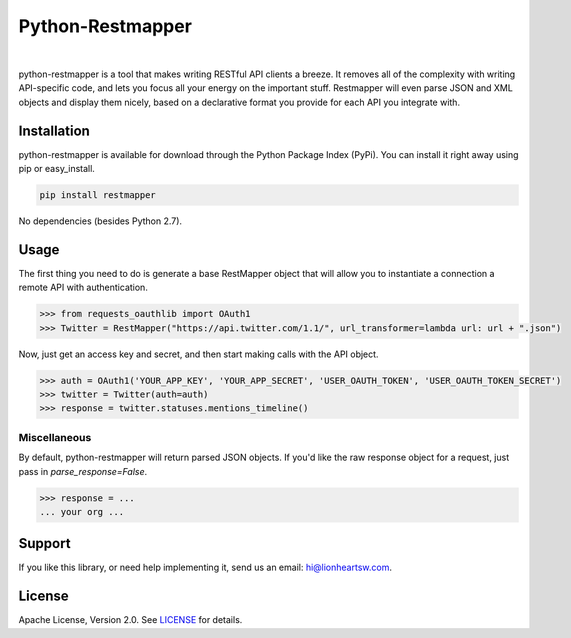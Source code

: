 Python-Restmapper
=================

|ci|_   |version|_   |downloads|_

.. |ci| image:: https://img.shields.io/travis/lionheart/python-restmapper.svg?style=flat
.. _ci: https://travis-ci.org/lionheart/restmapper.py

.. |downloads| image:: https://img.shields.io/pypi/dm/restmapper.svg?style=flat
.. _downloads: https://pypi.python.org/pypi/restmapper

.. |version| image:: https://img.shields.io/pypi/v/restmapper.svg?style=flat
.. _version: https://pypi.python.org/pypi/restmapper


python-restmapper is a tool that makes writing RESTful API clients a breeze. It removes all of the complexity with writing API-specific code, and lets you focus all your energy on the important stuff. Restmapper will even parse JSON and XML objects and display them nicely, based on a declarative format you provide for each API you integrate with.


Installation
------------

python-restmapper is available for download through the Python Package Index (PyPi). You can install it right away using pip or easy_install.

.. code:: bash

   pip install restmapper

No dependencies (besides Python 2.7).


Usage
-----

The first thing you need to do is generate a base RestMapper object that will allow you to instantiate a connection a remote API with authentication.

.. code:: pycon

   >>> from requests_oauthlib import OAuth1
   >>> Twitter = RestMapper("https://api.twitter.com/1.1/", url_transformer=lambda url: url + ".json")


Now, just get an access key and secret, and then start making calls with the API object.

.. code:: pycon

   >>> auth = OAuth1('YOUR_APP_KEY', 'YOUR_APP_SECRET', 'USER_OAUTH_TOKEN', 'USER_OAUTH_TOKEN_SECRET')
   >>> twitter = Twitter(auth=auth)
   >>> response = twitter.statuses.mentions_timeline()


Miscellaneous
'''''''''''''

By default, python-restmapper will return parsed JSON objects. If you'd like the raw response object for a request, just pass in `parse_response=False`.

.. code:: pycon

   >>> response = ...
   ... your org ...


Support
-------

If you like this library, or need help implementing it, send us an email: hi@lionheartsw.com.

License
-------

.. image:: http://img.shields.io/pypi/l/restmapper.svg?style=flat
   :target: LICENSE

Apache License, Version 2.0. See `LICENSE <LICENSE>`_ for details.

